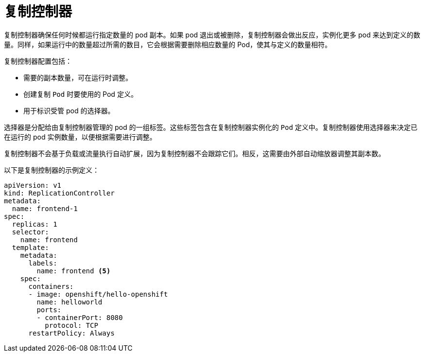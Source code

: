 // Module included in the following assemblies:
//
// * applications/deployments/what-deployments-are.adoc

[id="deployments-replicationcontrollers_{context}"]
= 复制控制器

复制控制器确保任何时候都运行指定数量的 pod 副本。如果 pod 退出或被删除，复制控制器会做出反应，实例化更多 pod 来达到定义的数量。同样，如果运行中的数量超过所需的数目，它会根据需要删除相应数量的 Pod，使其与定义的数量相符。

复制控制器配置包括：

* 需要的副本数量，可在运行时调整。
* 创建复制 `Pod` 时要使用的 Pod 定义。
* 用于标识受管 pod 的选择器。

选择器是分配给由复制控制器管理的 pod 的一组标签。这些标签包含在复制控制器实例化的 `Pod` 定义中。复制控制器使用选择器来决定已在运行的 pod 实例数量，以便根据需要进行调整。

复制控制器不会基于负载或流量执行自动扩展，因为复制控制器不会跟踪它们。相反，这需要由外部自动缩放器调整其副本数。

以下是复制控制器的示例定义：

[source,yaml]
----
apiVersion: v1
kind: ReplicationController
metadata:
  name: frontend-1
spec:
  replicas: 1 
  selector:   
    name: frontend
  template:   
    metadata:
      labels: 
        name: frontend <5>
    spec:
      containers:
      - image: openshift/hello-openshift
        name: helloworld
        ports:
        - containerPort: 8080
          protocol: TCP
      restartPolicy: Always
----
